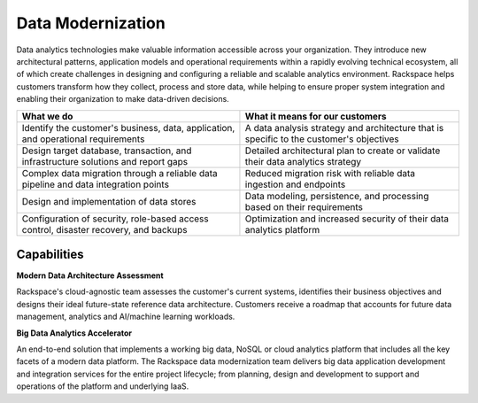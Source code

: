 .. _data-modernization:

==================
Data Modernization
==================

Data analytics technologies make valuable information accessible across your
organization.  They introduce new architectural patterns, application
models and operational requirements within a rapidly evolving technical
ecosystem, all of which create challenges in designing and configuring a
reliable and scalable analytics environment. Rackspace helps customers
transform how they collect, process and store data, while helping to ensure
proper system integration and enabling their organization to make
data-driven decisions.​


.. list-table::
   :header-rows: 1

   * - What we do
     - What it means for our customers
   * - Identify the customer's business, data, application, and operational
       requirements
     - A data analysis strategy and architecture that is specific to the
       customer's objectives
   * - Design target database, transaction, and infrastructure solutions and
       report gaps
     - Detailed architectural plan to create or validate their data analytics
       strategy
   * - Complex data migration through a reliable data pipeline and data
       integration points
     - Reduced migration risk with reliable data ingestion and endpoints
   * - Design and implementation of data stores
     - Data modeling, persistence, and processing based on their requirements
   * - Configuration of security, role-based access control, disaster
       recovery, and backups
     - Optimization and increased security of their data analytics platform



Capabilities
------------

**Modern Data Architecture Assessment**

Rackspace's cloud-agnostic team assesses the customer's current systems,
identifies their business objectives and designs their ideal future-state
reference data architecture. Customers receive a roadmap that accounts
for future data management, analytics and AI/machine learning workloads.​

**Big Data Analytics Accelerator**

An end-to-end solution that implements a working big data, NoSQL or cloud
analytics platform that includes all the key facets of a modern data
platform. The Rackspace data modernization team delivers big data application
development and integration services for the entire project lifecycle; from
planning, design and development to support and operations of the platform
and underlying IaaS. ​
